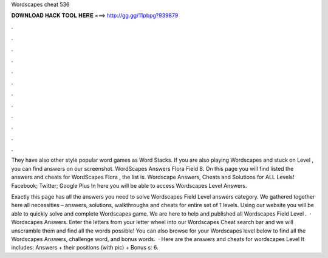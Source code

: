 Wordscapes cheat 536



𝐃𝐎𝐖𝐍𝐋𝐎𝐀𝐃 𝐇𝐀𝐂𝐊 𝐓𝐎𝐎𝐋 𝐇𝐄𝐑𝐄 ===> http://gg.gg/11pbpg?939879



.



.



.



.



.



.



.



.



.



.



.



.

They have also other style popular word games as Word Stacks. If you are also playing Wordscapes and stuck on Level , you can find answers on our screenshot. WordScapes Answers Flora Field 8. On this page you will find listed the answers and cheats for WordScapes Flora , the list is. Wordscape Answers, Cheats and Solutions for ALL Levels! Facebook; Twitter; Google Plus In here you will be able to access Wordscapes Level Answers.

Exactly this page has all the answers you need to solve Wordscapes Field Level answers category. We gathered together here all necessities – answers, solutions, walkthroughs and cheats for entire set of 1 levels. Using our website you will be able to quickly solve and complete Wordscapes game. We are here to help and published all Wordscapes Field Level .  · Wordscapes Answers. Enter the letters from your letter wheel into our Wordscapes Cheat search bar and we will unscramble them and find all the words possible! You can also browse for your Wordscapes level below to find all the Wordscapes Answers, challenge word, and bonus words.  · Here are the answers and cheats for wordscapes Level It includes: Answers + their positions (with pic) + Bonus s: 6.
